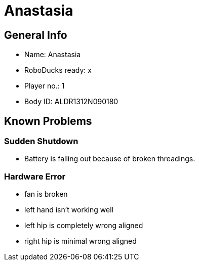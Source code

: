 = Anastasia

== General Info
* Name: Anastasia
* RoboDucks ready: x
* Player no.: 1
* Body ID: ALDR1312N090180

== Known Problems

=== Sudden Shutdown
* Battery is falling out because of broken threadings.

=== Hardware Error
* fan is broken
* left hand isn't working well
* left hip is completely wrong aligned
* right hip is minimal wrong aligned
